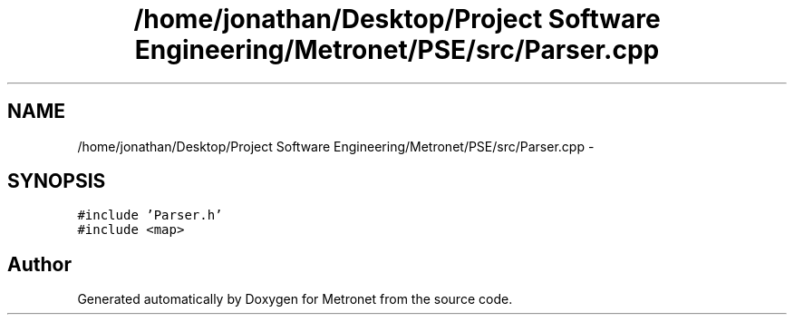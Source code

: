 .TH "/home/jonathan/Desktop/Project Software Engineering/Metronet/PSE/src/Parser.cpp" 3 "Thu Mar 16 2017" "Metronet" \" -*- nroff -*-
.ad l
.nh
.SH NAME
/home/jonathan/Desktop/Project Software Engineering/Metronet/PSE/src/Parser.cpp \- 
.SH SYNOPSIS
.br
.PP
\fC#include 'Parser\&.h'\fP
.br
\fC#include <map>\fP
.br

.SH "Author"
.PP 
Generated automatically by Doxygen for Metronet from the source code\&.
